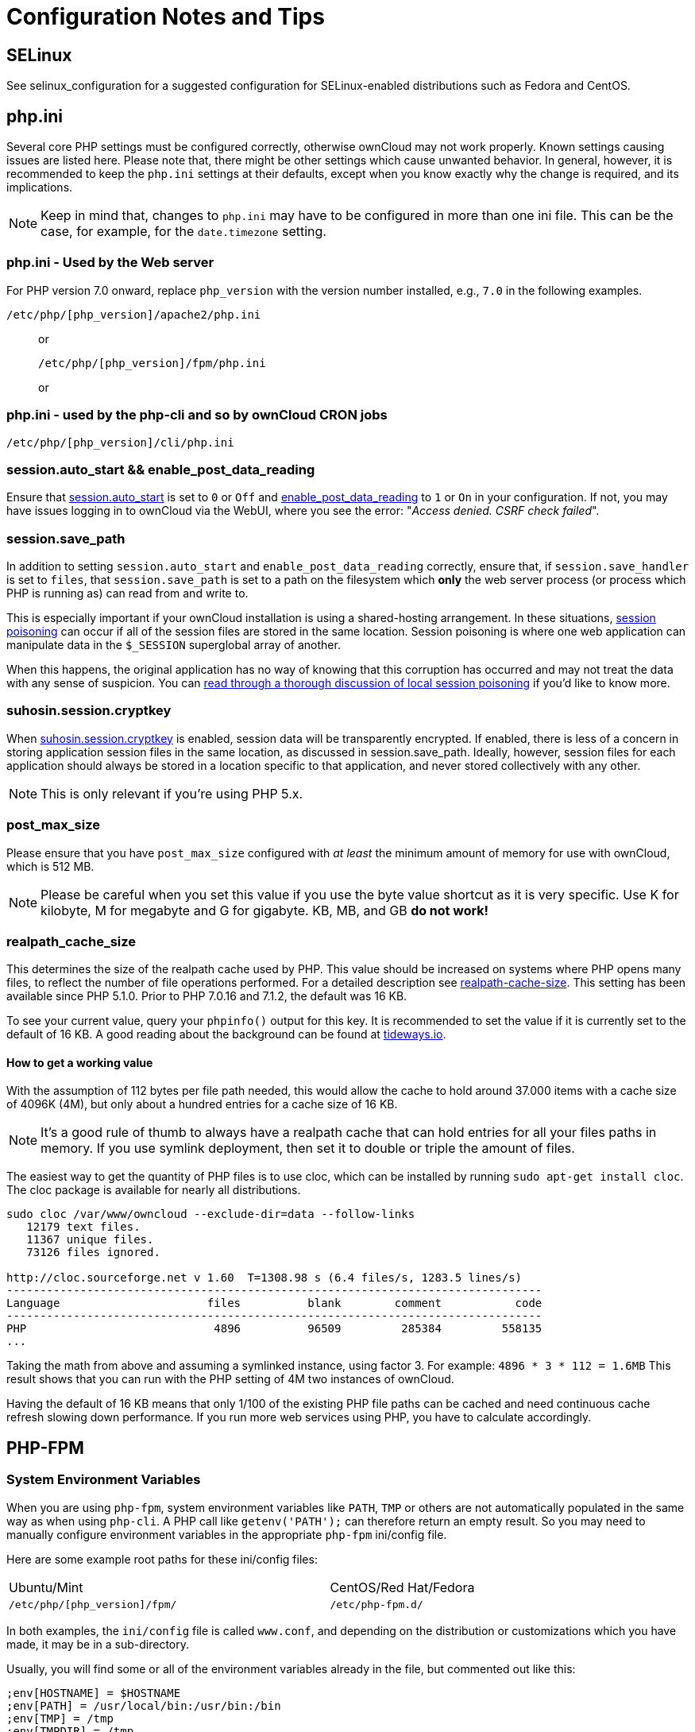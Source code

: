 = Configuration Notes and Tips

[[config-notes-and-tips-selinux]]
== SELinux

See selinux_configuration for a suggested configuration for
SELinux-enabled distributions such as Fedora and CentOS.

[[php.ini]]
== php.ini

Several core PHP settings must be configured correctly, otherwise
ownCloud may not work properly. Known settings causing issues are listed
here. Please note that, there might be other settings which cause
unwanted behavior. In general, however, it is recommended to keep the
`php.ini` settings at their defaults, except when you know exactly why
the change is required, and its implications.

NOTE: Keep in mind that, changes to `php.ini` may have to be configured in more than one ini file. 
This can be the case, for example, for the `date.timezone` setting.

[[php.ini---used-by-the-web-server]]
=== php.ini - Used by the Web server

For PHP version 7.0 onward, replace `php_version` with the version
number installed, e.g., `7.0` in the following examples.

....
/etc/php/[php_version]/apache2/php.ini
....

____________________________________
or

....
/etc/php/[php_version]/fpm/php.ini
....

or
____________________________________

[[php.ini---used-by-the-php-cli-and-so-by-owncloud-cron-jobs]]
=== php.ini - used by the php-cli and so by ownCloud CRON jobs

....
/etc/php/[php_version]/cli/php.ini
....

[[session.auto_start-enable_post_data_reading]]
=== session.auto_start && enable_post_data_reading

Ensure that
link:https://secure.php.net/manual/en/session.configuration.php#ini.session.auto-start[session.auto_start]
is set to `0` or `Off` and
link:https://secure.php.net/manual/en/ini.core.php#ini.enable-post-data-reading[enable_post_data_reading]
to `1` or `On` in your configuration. If not, you may have issues
logging in to ownCloud via the WebUI, where you see the error:
"__Access denied. CSRF check failed__".

[[session.save_path]]
=== session.save_path

In addition to setting `session.auto_start` and
`enable_post_data_reading` correctly, ensure that, if
`session.save_handler` is set to `files`, that `session.save_path` is
set to a path on the filesystem which *only* the web server process (or
process which PHP is running as) can read from and write to.

This is especially important if your ownCloud installation is using a
shared-hosting arrangement. In these situations,
link:https://en.wikipedia.org/wiki/Session_poisoning[session poisoning] can
occur if all of the session files are stored in the same location.
Session poisoning is where one web application can manipulate data in
the `$_SESSION` superglobal array of another.

When this happens, the original application has no way of knowing that
this corruption has occurred and may not treat the data with any sense
of suspicion. You can
link:http://ha.xxor.se/2011/09/local-session-poisoning-in-php-part-1.html[read
through a thorough discussion of local session poisoning] if you’d like
to know more.

[[suhosin.session.cryptkey]]
=== suhosin.session.cryptkey

When
link:https://suhosin.org/stories/configuration.html#suhosin-session-cryptkey[suhosin.session.cryptkey]
is enabled, session data will be transparently encrypted. If enabled,
there is less of a concern in storing application session files in the
same location, as discussed in session.save_path. Ideally, however,
session files for each application should always be stored in a location
specific to that application, and never stored collectively with any
other.

NOTE: This is only relevant if you’re using PHP 5.x.

[[post_max_size]]
=== post_max_size

Please ensure that you have `post_max_size` configured with _at least_
the minimum amount of memory for use with ownCloud, which is 512 MB.

NOTE: Please be careful when you set this value if you use the byte value shortcut as it is very specific. Use K for kilobyte, M for megabyte and G for gigabyte. KB, MB, and GB *do not work!*

[[realpath_cache_size]]
=== realpath_cache_size

This determines the size of the realpath cache used by PHP. This value
should be increased on systems where PHP opens many files, to reflect
the number of file operations performed. For a detailed description see
link:http://php.net/manual/en/ini.core.php#ini.realpath-cache-size[realpath-cache-size].
This setting has been available since PHP 5.1.0. Prior to PHP 7.0.16 and
7.1.2, the default was 16 KB.

To see your current value, query your `phpinfo()` output for this key.
It is recommended to set the value if it is currently set to the default
of 16 KB. A good reading about the background can be found at
link:https://tideways.io/profiler/blog/how-does-the-php-realpath-cache-work-and-how-to-configure-it[tideways.io].

[[how-to-get-a-working-value]]
==== How to get a working value

With the assumption of 112 bytes per file path needed, this would allow
the cache to hold around 37.000 items with a cache size of 4096K (4M),
but only about a hundred entries for a cache size of 16 KB.

NOTE: It’s a good rule of thumb to always have a realpath cache that can hold entries for all your files paths in memory. If you use symlink deployment, then set it to double or triple the amount of files.

The easiest way to get the quantity of PHP files is to use cloc, which
can be installed by running `sudo apt-get install cloc`. The cloc
package is available for nearly all distributions.

....
sudo cloc /var/www/owncloud --exclude-dir=data --follow-links
   12179 text files.
   11367 unique files.
   73126 files ignored.

http://cloc.sourceforge.net v 1.60  T=1308.98 s (6.4 files/s, 1283.5 lines/s)
--------------------------------------------------------------------------------
Language                      files          blank        comment           code
--------------------------------------------------------------------------------
PHP                            4896          96509         285384         558135
...
....

Taking the math from above and assuming a symlinked instance, using
factor 3. For example: `4896 * 3 * 112 = 1.6MB` This result shows that
you can run with the PHP setting of 4M two instances of ownCloud.

Having the default of 16 KB means that only 1/100 of the existing PHP
file paths can be cached and need continuous cache refresh slowing down
performance. If you run more web services using PHP, you have to
calculate accordingly.

[[php-fpm]]
== PHP-FPM

[[system-environment-variables]]
=== System Environment Variables

When you are using `php-fpm`, system environment variables like `PATH`,
`TMP` or others are not automatically populated in the same way as when
using `php-cli`. A PHP call like `getenv('PATH');` can therefore return
an empty result. So you may need to manually configure environment
variables in the appropriate `php-fpm` ini/config file.

Here are some example root paths for these ini/config files:

[width="80%",cols="59%,41%",]
|================================================
| Ubuntu/Mint | CentOS/Red Hat/Fedora
| `/etc/php/[php_version]/fpm/` | `/etc/php-fpm.d/`
|================================================

In both examples, the `ini/config` file is called `www.conf`, and
depending on the distribution or customizations which you have made, it
may be in a sub-directory.

Usually, you will find some or all of the environment variables already
in the file, but commented out like this:

....
;env[HOSTNAME] = $HOSTNAME
;env[PATH] = /usr/local/bin:/usr/bin:/bin
;env[TMP] = /tmp
;env[TMPDIR] = /tmp
;env[TEMP] = /tmp
....

Uncomment the appropriate existing entries. Then run `printenv PATH` to
confirm your paths, for example:

....
$ printenv PATH
/home/user/bin:/usr/local/sbin:/usr/local/bin:/usr/sbin:/usr/bin:
/sbin:/bin:/
....

If any of your system environment variables are not present in the file
then you must add them.

When you are using shared hosting or a control panel to manage your
ownCloud virtual machine or server, the configuration files are almost
certain to be located somewhere else, for security and flexibility
reasons, so check your documentation for the correct locations.

Please keep in mind that it is possible to create different settings for
`php-cli` and `php-fpm`, and for different domains and Web sites. The
best way to check your settings is with label-phpinfo.

[[maximum-upload-size]]
=== Maximum Upload Size

If you want to increase the maximum upload size, you will also have to
modify your `php-fpm` configuration and increase the
`upload_max_filesize` and `post_max_size` values. You will need to
restart `php5-fpm` and your HTTP server in order for these changes to be
applied.

[[htaccess-notes-for-apache]]
=== .htaccess Notes for Apache

ownCloud comes with its own `owncloud/.htaccess` file. Because `php-fpm`
can’t read PHP settings in `.htaccess` these settings and permissions
must be set in the `owncloud/.user.ini` file.

[[no-basic-authentication-headers-were-found]]
=== No basic authentication headers were found

This error is shown in your `data/owncloud.log` file. Some Apache
modules like `mod_fastcgi`, `mod_fcgid` or `mod_proxy_fcgi` are not
passing the needed authentication headers to PHP and so the login to
ownCloud via WebDAV, CalDAV and CardDAV clients is failing. Information
on how to correctly configure your environment can be found
link:https://central.owncloud.org/t/no-basic-authentication-headers-were-found-message/819[in
the forums] but we generally recommend against the use of these modules
and recommend mod_php instead.

[[other-web-servers]]
== Other Web Servers

* link:https://github.com/owncloud/documentation/wiki/Alternate-Web-server-notes[Other HTTP servers]
* link:https://github.com/owncloud/documentation/wiki/UCS-Installation[Univention Corporate Server installation]
